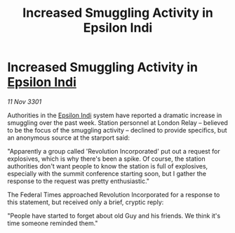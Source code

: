 :PROPERTIES:
:ID:       a8047873-161f-4d0c-87df-352ce7ba32a3
:END:
#+title: Increased Smuggling Activity in Epsilon Indi
#+filetags: :3301:Federation:galnet:

* Increased Smuggling Activity in [[id:d40886f3-bc59-4f0d-8926-b125ee01c9bb][Epsilon Indi]]

/11 Nov 3301/

Authorities in the [[id:d40886f3-bc59-4f0d-8926-b125ee01c9bb][Epsilon Indi]] system have reported a dramatic increase in smuggling over the past week. Station personnel at London Relay – believed to be the focus of the smuggling activity – declined to provide specifics, but an anonymous source at the starport said: 

"Apparently a group called 'Revolution Incorporated' put out a request for explosives, which is why there's been a spike. Of course, the station authorities don't want people to know the station is full of explosives, especially with the summit conference starting soon, but I gather the response to the request was pretty enthusiastic." 

The Federal Times approached Revolution Incorporated for a response to this statement, but received only a brief, cryptic reply: 

"People have started to forget about old Guy and his friends. We think it's time someone reminded them."
